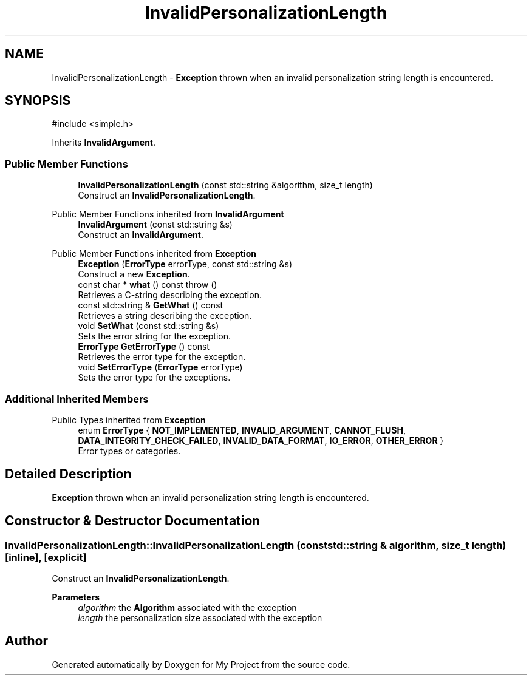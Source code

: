 .TH "InvalidPersonalizationLength" 3 "My Project" \" -*- nroff -*-
.ad l
.nh
.SH NAME
InvalidPersonalizationLength \- \fBException\fP thrown when an invalid personalization string length is encountered\&.  

.SH SYNOPSIS
.br
.PP
.PP
\fR#include <simple\&.h>\fP
.PP
Inherits \fBInvalidArgument\fP\&.
.SS "Public Member Functions"

.in +1c
.ti -1c
.RI "\fBInvalidPersonalizationLength\fP (const std::string &algorithm, size_t length)"
.br
.RI "Construct an \fBInvalidPersonalizationLength\fP\&. "
.in -1c

Public Member Functions inherited from \fBInvalidArgument\fP
.in +1c
.ti -1c
.RI "\fBInvalidArgument\fP (const std::string &s)"
.br
.RI "Construct an \fBInvalidArgument\fP\&. "
.in -1c

Public Member Functions inherited from \fBException\fP
.in +1c
.ti -1c
.RI "\fBException\fP (\fBErrorType\fP errorType, const std::string &s)"
.br
.RI "Construct a new \fBException\fP\&. "
.ti -1c
.RI "const char * \fBwhat\fP () const  throw ()"
.br
.RI "Retrieves a C-string describing the exception\&. "
.ti -1c
.RI "const std::string & \fBGetWhat\fP () const"
.br
.RI "Retrieves a string describing the exception\&. "
.ti -1c
.RI "void \fBSetWhat\fP (const std::string &s)"
.br
.RI "Sets the error string for the exception\&. "
.ti -1c
.RI "\fBErrorType\fP \fBGetErrorType\fP () const"
.br
.RI "Retrieves the error type for the exception\&. "
.ti -1c
.RI "void \fBSetErrorType\fP (\fBErrorType\fP errorType)"
.br
.RI "Sets the error type for the exceptions\&. "
.in -1c
.SS "Additional Inherited Members"


Public Types inherited from \fBException\fP
.in +1c
.ti -1c
.RI "enum \fBErrorType\fP { \fBNOT_IMPLEMENTED\fP, \fBINVALID_ARGUMENT\fP, \fBCANNOT_FLUSH\fP, \fBDATA_INTEGRITY_CHECK_FAILED\fP, \fBINVALID_DATA_FORMAT\fP, \fBIO_ERROR\fP, \fBOTHER_ERROR\fP }"
.br
.RI "Error types or categories\&. "
.in -1c
.SH "Detailed Description"
.PP 
\fBException\fP thrown when an invalid personalization string length is encountered\&. 
.SH "Constructor & Destructor Documentation"
.PP 
.SS "InvalidPersonalizationLength::InvalidPersonalizationLength (const std::string & algorithm, size_t length)\fR [inline]\fP, \fR [explicit]\fP"

.PP
Construct an \fBInvalidPersonalizationLength\fP\&. 
.PP
\fBParameters\fP
.RS 4
\fIalgorithm\fP the \fBAlgorithm\fP associated with the exception 
.br
\fIlength\fP the personalization size associated with the exception 
.RE
.PP


.SH "Author"
.PP 
Generated automatically by Doxygen for My Project from the source code\&.
